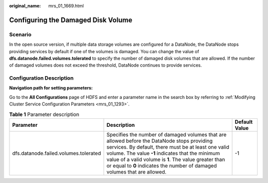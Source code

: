 :original_name: mrs_01_1669.html

.. _mrs_01_1669:

Configuring the Damaged Disk Volume
===================================

Scenario
--------

In the open source version, if multiple data storage volumes are configured for a DataNode, the DataNode stops providing services by default if one of the volumes is damaged. You can change the value of **dfs.datanode.failed.volumes.tolerated** to specify the number of damaged disk volumes that are allowed. If the number of damaged volumes does not exceed the threshold, DataNode continues to provide services.

Configuration Description
-------------------------

**Navigation path for setting parameters:**

Go to the **All Configurations** page of HDFS and enter a parameter name in the search box by referring to :ref:`Modifying Cluster Service Configuration Parameters <mrs_01_1293>`.

.. table:: **Table 1** Parameter description

   +---------------------------------------+----------------------------------------------------------------------------------------------------------------------------------------------------------------------------------------------------------------------------------------------------------------------------------------------------------------------------------------------+---------------+
   | Parameter                             | Description                                                                                                                                                                                                                                                                                                                                  | Default Value |
   +=======================================+==============================================================================================================================================================================================================================================================================================================================================+===============+
   | dfs.datanode.failed.volumes.tolerated | Specifies the number of damaged volumes that are allowed before the DataNode stops providing services. By default, there must be at least one valid volume. The value **-1** indicates that the minimum value of a valid volume is **1**. The value greater than or equal to **0** indicates the number of damaged volumes that are allowed. | -1            |
   +---------------------------------------+----------------------------------------------------------------------------------------------------------------------------------------------------------------------------------------------------------------------------------------------------------------------------------------------------------------------------------------------+---------------+
